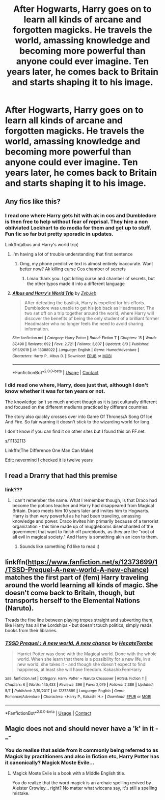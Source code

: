 #+TITLE: After Hogwarts, Harry goes on to learn all kinds of arcane and forgotten magicks. He travels the world, amassing knowledge and becoming more powerful than anyone could ever imagine. Ten years later, he comes back to Britain and starts shaping it to his image.

* After Hogwarts, Harry goes on to learn all kinds of arcane and forgotten magicks. He travels the world, amassing knowledge and becoming more powerful than anyone could ever imagine. Ten years later, he comes back to Britain and starts shaping it to his image.
:PROPERTIES:
:Author: maxart2001
:Score: 56
:DateUnix: 1599391906.0
:DateShort: 2020-Sep-06
:FlairText: Prompt
:END:

** Any fics like this?
:PROPERTIES:
:Author: nutakufan010
:Score: 6
:DateUnix: 1599399129.0
:DateShort: 2020-Sep-06
:END:

*** I read one where Harry gets hit with ak in cos and Dumbledore is then free to help without fear of reprisal. They hire a non obliviated Lockhart to do media for them and get up to stuff. Fun fic so far but pretty sporadic in updates.

Linkffn(albus and Harry's world trip)
:PROPERTIES:
:Author: ch0rse2
:Score: 3
:DateUnix: 1599416920.0
:DateShort: 2020-Sep-06
:END:

**** I'm having a lot of trouble understanding that first sentence
:PROPERTIES:
:Author: InfernoItaliano
:Score: 3
:DateUnix: 1599551269.0
:DateShort: 2020-Sep-08
:END:

***** Omg, my phone predictive text is almost entirely inaccurate. Want better now? Ak killing curse Cos chamber of secrets
:PROPERTIES:
:Author: ch0rse2
:Score: 1
:DateUnix: 1599598408.0
:DateShort: 2020-Sep-09
:END:

****** Lmao thank you. I got killing curse and chamber of secrets, but the other typos made it into a different language
:PROPERTIES:
:Author: InfernoItaliano
:Score: 2
:DateUnix: 1599601010.0
:DateShort: 2020-Sep-09
:END:


**** [[https://www.fanfiction.net/s/13388022/1/][*/Albus and Harry's World Trip/*]] by [[https://www.fanfiction.net/u/10283561/ZebJeb][/ZebJeb/]]

#+begin_quote
  After defeating the basilisk, Harry is expelled for his efforts. Dumbledore was unable to get his job back as Headmaster. The two set off on a trip together around the world, where Harry will discover the benefits of being the only student of a brilliant former Headmaster who no longer feels the need to avoid sharing information.
#+end_quote

^{/Site/:} ^{fanfiction.net} ^{*|*} ^{/Category/:} ^{Harry} ^{Potter} ^{*|*} ^{/Rated/:} ^{Fiction} ^{T} ^{*|*} ^{/Chapters/:} ^{15} ^{*|*} ^{/Words/:} ^{87,490} ^{*|*} ^{/Reviews/:} ^{692} ^{*|*} ^{/Favs/:} ^{2,721} ^{*|*} ^{/Follows/:} ^{3,807} ^{*|*} ^{/Updated/:} ^{8/3} ^{*|*} ^{/Published/:} ^{9/15/2019} ^{*|*} ^{/id/:} ^{13388022} ^{*|*} ^{/Language/:} ^{English} ^{*|*} ^{/Genre/:} ^{Humor/Adventure} ^{*|*} ^{/Characters/:} ^{Harry} ^{P.,} ^{Albus} ^{D.} ^{*|*} ^{/Download/:} ^{[[http://www.ff2ebook.com/old/ffn-bot/index.php?id=13388022&source=ff&filetype=epub][EPUB]]} ^{or} ^{[[http://www.ff2ebook.com/old/ffn-bot/index.php?id=13388022&source=ff&filetype=mobi][MOBI]]}

--------------

*FanfictionBot*^{2.0.0-beta} | [[https://github.com/FanfictionBot/reddit-ffn-bot/wiki/Usage][Usage]] | [[https://www.reddit.com/message/compose?to=tusing][Contact]]
:PROPERTIES:
:Author: FanfictionBot
:Score: 3
:DateUnix: 1599416944.0
:DateShort: 2020-Sep-06
:END:


*** I did read one where, Harry, does just that, although I don't know whether it was for ten years or not.

The knowledge isn't so much ancient though as it is just culturally different and focused on the different mediums practiced by different countries.

The story also quickly crosses over into Game Of Thrones/A Song Of Ice And Fire. So fair warning it doesn't stick to the wizarding world for long.

I don't know if you can find it on other sites but I found this on FF.net.

s/11132113

Linkffn(The Difference One Man Can Make)

Edit: nevermind I checked it is twelve years
:PROPERTIES:
:Author: Dorumakk
:Score: 1
:DateUnix: 1599420801.0
:DateShort: 2020-Sep-07
:END:


** I read a Drarry that had this premise
:PROPERTIES:
:Author: DarkSorcerer88
:Score: -1
:DateUnix: 1599399388.0
:DateShort: 2020-Sep-06
:END:

*** link???
:PROPERTIES:
:Author: brbsoup
:Score: 2
:DateUnix: 1599410414.0
:DateShort: 2020-Sep-06
:END:

**** I can't remember the name. What I remember though, is that Draco had become the potions teacher and Harry had disappeared from Magical Britain. Draco meets him 10 years later and invites him to Hogwarts. Harry is then very powerful as he had been traveling, amassing knowledge and power. Draco invites him primarily because of a terrorist organization - this time made up of muggleborns disenchanted of the government that want to finish off purebloods, as they are the "root of all evil in magical society." And Harry is something akin an icon to them.
:PROPERTIES:
:Author: DarkSorcerer88
:Score: 4
:DateUnix: 1599411175.0
:DateShort: 2020-Sep-06
:END:

***** Sounds like something I'd like to read :)
:PROPERTIES:
:Author: ijskonijntje
:Score: 2
:DateUnix: 1599419891.0
:DateShort: 2020-Sep-06
:END:


** linkffn([[https://www.fanfiction.net/s/12373699/1/TSSD-Prequel-A-new-world-A-new-chance]]) matches the first part of (fem) Harry traveling around the world learning all kinds of magic. She doesn't come back to Britain, though, but transports herself to the Elemental Nations (Naruto).

Treads the fine line between playing tropes straight and subverting them, like Harry has all the Lordships - but doesn't touch politics, simply reads books from their libraries.
:PROPERTIES:
:Author: Togop
:Score: 1
:DateUnix: 1599427079.0
:DateShort: 2020-Sep-07
:END:

*** [[https://www.fanfiction.net/s/12373699/1/][*/TSSD Prequel : A new world, A new chance/*]] by [[https://www.fanfiction.net/u/7881414/HecateTombe][/HecateTombe/]]

#+begin_quote
  Harriet Potter was done with the Magical world. Done with the whole world. When she learn that there is a possibility for a new life, in a new world, she takes it - and though she doesn't expect to find happiness, at least she will have freedom. KakashixFemHarry
#+end_quote

^{/Site/:} ^{fanfiction.net} ^{*|*} ^{/Category/:} ^{Harry} ^{Potter} ^{+} ^{Naruto} ^{Crossover} ^{*|*} ^{/Rated/:} ^{Fiction} ^{T} ^{*|*} ^{/Chapters/:} ^{6} ^{*|*} ^{/Words/:} ^{145,433} ^{*|*} ^{/Reviews/:} ^{396} ^{*|*} ^{/Favs/:} ^{2,079} ^{*|*} ^{/Follows/:} ^{2,389} ^{*|*} ^{/Updated/:} ^{5/7} ^{*|*} ^{/Published/:} ^{2/19/2017} ^{*|*} ^{/id/:} ^{12373699} ^{*|*} ^{/Language/:} ^{English} ^{*|*} ^{/Genre/:} ^{Romance/Adventure} ^{*|*} ^{/Characters/:} ^{<Harry} ^{P.,} ^{Kakashi} ^{H.>} ^{*|*} ^{/Download/:} ^{[[http://www.ff2ebook.com/old/ffn-bot/index.php?id=12373699&source=ff&filetype=epub][EPUB]]} ^{or} ^{[[http://www.ff2ebook.com/old/ffn-bot/index.php?id=12373699&source=ff&filetype=mobi][MOBI]]}

--------------

*FanfictionBot*^{2.0.0-beta} | [[https://github.com/FanfictionBot/reddit-ffn-bot/wiki/Usage][Usage]] | [[https://www.reddit.com/message/compose?to=tusing][Contact]]
:PROPERTIES:
:Author: FanfictionBot
:Score: 1
:DateUnix: 1599427104.0
:DateShort: 2020-Sep-07
:END:


** Magic does not and should never have a 'k' in it -_-
:PROPERTIES:
:Author: hrmdurr
:Score: -3
:DateUnix: 1599423365.0
:DateShort: 2020-Sep-07
:END:

*** You do realise that aside from it commonly being referred to as Magick by practitioners and also in fiction etc, Harry Potter has it canonically? Magick Moste Evile...
:PROPERTIES:
:Author: ItsRevan
:Score: 1
:DateUnix: 1601884932.0
:DateShort: 2020-Oct-05
:END:

**** Magick Moste Evile is a book with a Middle English title.

You do realize that the word magick is an archaic spelling revived by Aleister Crowley... right? No matter what wiccans say, it's still a spelling mistake.
:PROPERTIES:
:Author: hrmdurr
:Score: 0
:DateUnix: 1601899037.0
:DateShort: 2020-Oct-05
:END:
